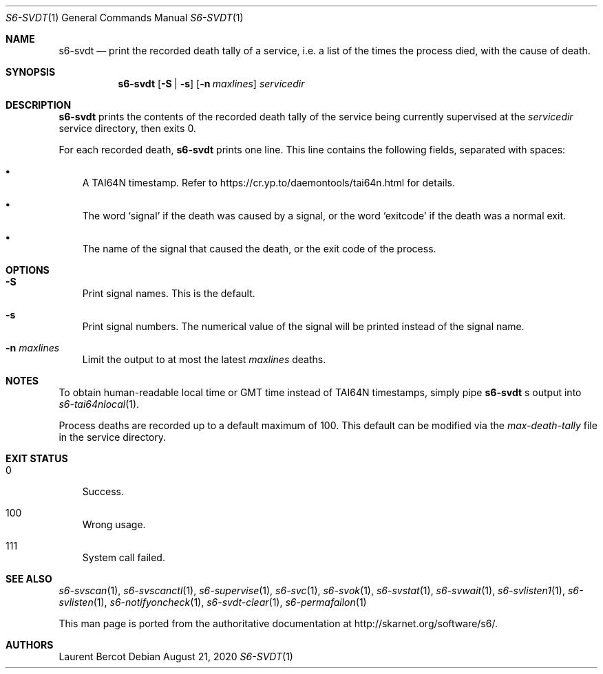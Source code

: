 .Dd August 21, 2020
.Dt S6-SVDT 1
.Os
.Sh NAME
.Nm s6-svdt
.Nd print the recorded death tally of a service, i.e. a list of the times the process died, with the cause of death.
.Sh SYNOPSIS
.Nm
.Op Fl S | s
.Op Fl n Ar maxlines
.Ar servicedir
.Sh DESCRIPTION
.Nm
prints the contents of the recorded death tally of the service being
currently supervised at the
.Ar servicedir
service directory, then exits 0.
.Pp
For each recorded death,
.Nm
prints one line. This line contains the following fields, separated
with spaces:
.Bl -bullet -width x
.It
A TAI64N timestamp. Refer to
.Lk https://cr.yp.to/daemontools/tai64n.html
for details.
.It
The word
.Sq signal
if the death was caused by a signal, or the word
.Sq exitcode
if the death was a normal exit.
.It
The name of the signal that caused the death, or the exit code of the
process.
.El
.Sh OPTIONS
.Bl -tag -width x
.It Fl S 
Print signal names. This is the default.
.It Fl s
Print signal numbers. The numerical value of the signal will be
printed instead of the signal name.
.It Fl n Ar maxlines
Limit the output to at most the latest
.Ar maxlines
deaths.
.El
.Sh NOTES
To obtain human-readable local time or GMT time instead of TAI64N
timestamps, simply pipe
.Nm
.Ap
s output into
.Xr s6-tai64nlocal 1 .
.Pp
Process deaths are recorded up to a default maximum of 100. This
default can be modified via the
.Pa max-death-tally
file in the service directory.
.Sh EXIT STATUS
.Bl -tag -width x
.It 0
Success.
.It 100
Wrong usage.
.It 111
System call failed.
.El
.Sh SEE ALSO
.Xr s6-svscan 1 ,
.Xr s6-svscanctl 1 ,
.Xr s6-supervise 1 ,
.Xr s6-svc 1 ,
.Xr s6-svok 1 ,
.Xr s6-svstat 1 ,
.Xr s6-svwait 1 ,
.Xr s6-svlisten1 1 ,
.Xr s6-svlisten 1 ,
.Xr s6-notifyoncheck 1 ,
.Xr s6-svdt-clear 1 ,
.Xr s6-permafailon 1
.Pp
This man page is ported from the authoritative documentation at
.Lk http://skarnet.org/software/s6/ .
.Sh AUTHORS
.An Laurent Bercot

